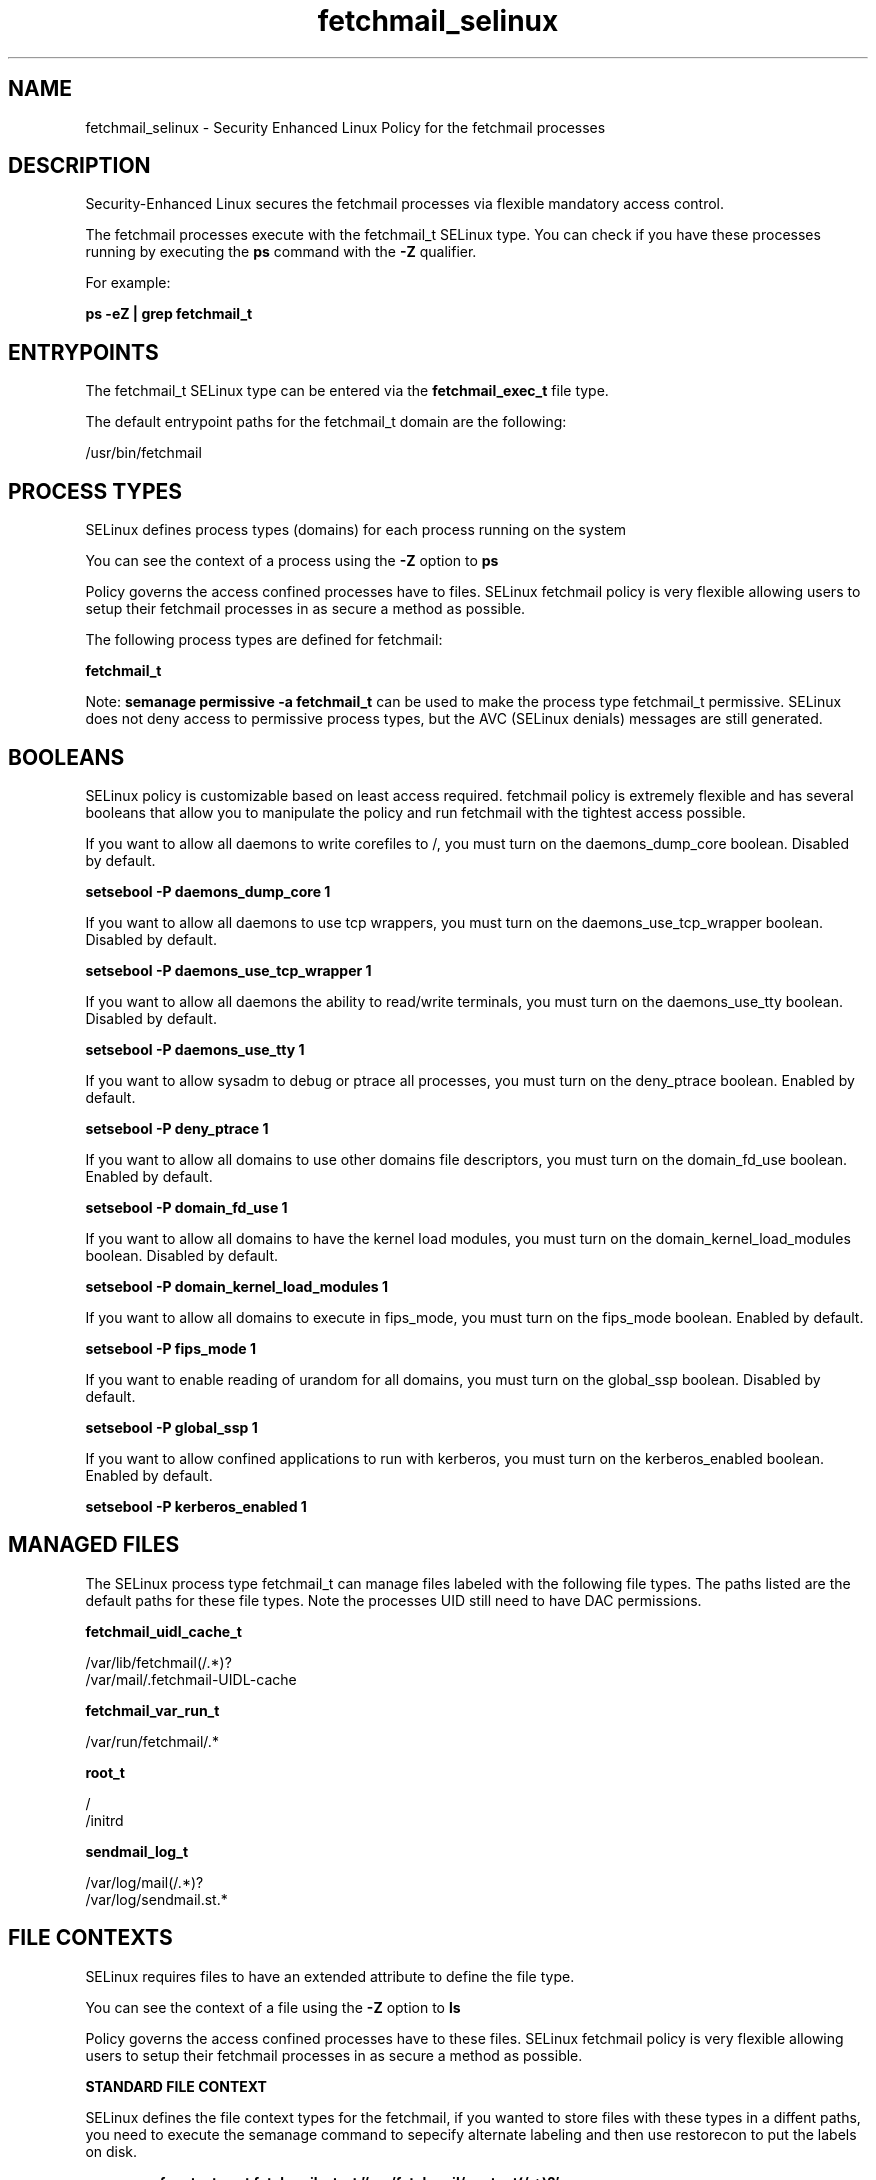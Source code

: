 .TH  "fetchmail_selinux"  "8"  "13-01-16" "fetchmail" "SELinux Policy documentation for fetchmail"
.SH "NAME"
fetchmail_selinux \- Security Enhanced Linux Policy for the fetchmail processes
.SH "DESCRIPTION"

Security-Enhanced Linux secures the fetchmail processes via flexible mandatory access control.

The fetchmail processes execute with the fetchmail_t SELinux type. You can check if you have these processes running by executing the \fBps\fP command with the \fB\-Z\fP qualifier.

For example:

.B ps -eZ | grep fetchmail_t


.SH "ENTRYPOINTS"

The fetchmail_t SELinux type can be entered via the \fBfetchmail_exec_t\fP file type.

The default entrypoint paths for the fetchmail_t domain are the following:

/usr/bin/fetchmail
.SH PROCESS TYPES
SELinux defines process types (domains) for each process running on the system
.PP
You can see the context of a process using the \fB\-Z\fP option to \fBps\bP
.PP
Policy governs the access confined processes have to files.
SELinux fetchmail policy is very flexible allowing users to setup their fetchmail processes in as secure a method as possible.
.PP
The following process types are defined for fetchmail:

.EX
.B fetchmail_t
.EE
.PP
Note:
.B semanage permissive -a fetchmail_t
can be used to make the process type fetchmail_t permissive. SELinux does not deny access to permissive process types, but the AVC (SELinux denials) messages are still generated.

.SH BOOLEANS
SELinux policy is customizable based on least access required.  fetchmail policy is extremely flexible and has several booleans that allow you to manipulate the policy and run fetchmail with the tightest access possible.


.PP
If you want to allow all daemons to write corefiles to /, you must turn on the daemons_dump_core boolean. Disabled by default.

.EX
.B setsebool -P daemons_dump_core 1

.EE

.PP
If you want to allow all daemons to use tcp wrappers, you must turn on the daemons_use_tcp_wrapper boolean. Disabled by default.

.EX
.B setsebool -P daemons_use_tcp_wrapper 1

.EE

.PP
If you want to allow all daemons the ability to read/write terminals, you must turn on the daemons_use_tty boolean. Disabled by default.

.EX
.B setsebool -P daemons_use_tty 1

.EE

.PP
If you want to allow sysadm to debug or ptrace all processes, you must turn on the deny_ptrace boolean. Enabled by default.

.EX
.B setsebool -P deny_ptrace 1

.EE

.PP
If you want to allow all domains to use other domains file descriptors, you must turn on the domain_fd_use boolean. Enabled by default.

.EX
.B setsebool -P domain_fd_use 1

.EE

.PP
If you want to allow all domains to have the kernel load modules, you must turn on the domain_kernel_load_modules boolean. Disabled by default.

.EX
.B setsebool -P domain_kernel_load_modules 1

.EE

.PP
If you want to allow all domains to execute in fips_mode, you must turn on the fips_mode boolean. Enabled by default.

.EX
.B setsebool -P fips_mode 1

.EE

.PP
If you want to enable reading of urandom for all domains, you must turn on the global_ssp boolean. Disabled by default.

.EX
.B setsebool -P global_ssp 1

.EE

.PP
If you want to allow confined applications to run with kerberos, you must turn on the kerberos_enabled boolean. Enabled by default.

.EX
.B setsebool -P kerberos_enabled 1

.EE

.SH "MANAGED FILES"

The SELinux process type fetchmail_t can manage files labeled with the following file types.  The paths listed are the default paths for these file types.  Note the processes UID still need to have DAC permissions.

.br
.B fetchmail_uidl_cache_t

	/var/lib/fetchmail(/.*)?
.br
	/var/mail/\.fetchmail-UIDL-cache
.br

.br
.B fetchmail_var_run_t

	/var/run/fetchmail/.*
.br

.br
.B root_t

	/
.br
	/initrd
.br

.br
.B sendmail_log_t

	/var/log/mail(/.*)?
.br
	/var/log/sendmail\.st.*
.br

.SH FILE CONTEXTS
SELinux requires files to have an extended attribute to define the file type.
.PP
You can see the context of a file using the \fB\-Z\fP option to \fBls\bP
.PP
Policy governs the access confined processes have to these files.
SELinux fetchmail policy is very flexible allowing users to setup their fetchmail processes in as secure a method as possible.
.PP

.PP
.B STANDARD FILE CONTEXT

SELinux defines the file context types for the fetchmail, if you wanted to
store files with these types in a diffent paths, you need to execute the semanage command to sepecify alternate labeling and then use restorecon to put the labels on disk.

.B semanage fcontext -a -t fetchmail_etc_t '/srv/fetchmail/content(/.*)?'
.br
.B restorecon -R -v /srv/myfetchmail_content

Note: SELinux often uses regular expressions to specify labels that match multiple files.

.I The following file types are defined for fetchmail:


.EX
.PP
.B fetchmail_etc_t
.EE

- Set files with the fetchmail_etc_t type, if you want to store fetchmail files in the /etc directories.


.EX
.PP
.B fetchmail_exec_t
.EE

- Set files with the fetchmail_exec_t type, if you want to transition an executable to the fetchmail_t domain.


.EX
.PP
.B fetchmail_home_t
.EE

- Set files with the fetchmail_home_t type, if you want to store fetchmail files in the users home directory.

.br
.TP 5
Paths:
/root/\.fetchmailrc, /home/[^/]*/\.fetchmailrc, /home/pwalsh/\.fetchmailrc, /home/dwalsh/\.fetchmailrc, /var/lib/xguest/home/xguest/\.fetchmailrc

.EX
.PP
.B fetchmail_initrc_exec_t
.EE

- Set files with the fetchmail_initrc_exec_t type, if you want to transition an executable to the fetchmail_initrc_t domain.


.EX
.PP
.B fetchmail_log_t
.EE

- Set files with the fetchmail_log_t type, if you want to treat the data as fetchmail log data, usually stored under the /var/log directory.


.EX
.PP
.B fetchmail_uidl_cache_t
.EE

- Set files with the fetchmail_uidl_cache_t type, if you want to store the files under the /var/cache directory.

.br
.TP 5
Paths:
/var/lib/fetchmail(/.*)?, /var/mail/\.fetchmail-UIDL-cache

.EX
.PP
.B fetchmail_var_run_t
.EE

- Set files with the fetchmail_var_run_t type, if you want to store the fetchmail files under the /run or /var/run directory.


.PP
Note: File context can be temporarily modified with the chcon command.  If you want to permanently change the file context you need to use the
.B semanage fcontext
command.  This will modify the SELinux labeling database.  You will need to use
.B restorecon
to apply the labels.

.SH "COMMANDS"
.B semanage fcontext
can also be used to manipulate default file context mappings.
.PP
.B semanage permissive
can also be used to manipulate whether or not a process type is permissive.
.PP
.B semanage module
can also be used to enable/disable/install/remove policy modules.

.B semanage boolean
can also be used to manipulate the booleans

.PP
.B system-config-selinux
is a GUI tool available to customize SELinux policy settings.

.SH AUTHOR
This manual page was auto-generated using
.B "sepolicy manpage"
by Dan Walsh.

.SH "SEE ALSO"
selinux(8), fetchmail(8), semanage(8), restorecon(8), chcon(1), sepolicy(8)
, setsebool(8)